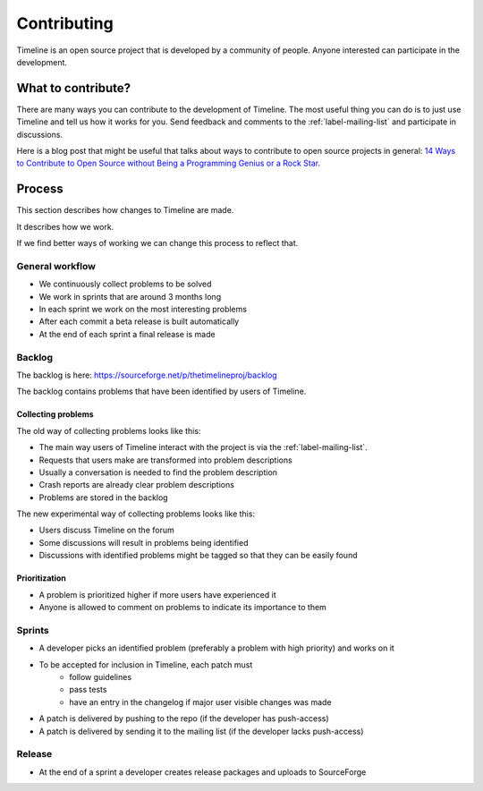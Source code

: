 Contributing
============

Timeline is an open source project that is developed by a community of people.
Anyone interested can participate in the development.

What to contribute?
-------------------

There are many ways you can contribute to the development of Timeline. The most
useful thing you can do is to just use Timeline and tell us how it works for
you. Send feedback and comments to the :ref:`label-mailing-list` and participate
in discussions.

Here is a blog post that might be useful that talks about ways to contribute to
open source projects in general: `14 Ways to Contribute to Open Source without
Being a Programming Genius or a Rock Star
<http://blog.smartbear.com/programming/14-ways-to-contribute-to-open-source-without-being-a-programming-genius-or-a-rock-star/>`_.

Process
-------

This section describes how changes to Timeline are made.

It describes how we work.

If we find better ways of working we can change this process to reflect that.

General workflow
^^^^^^^^^^^^^^^^

* We continuously collect problems to be solved
* We work in sprints that are around 3 months long
* In each sprint we work on the most interesting problems
* After each commit a beta release is built automatically
* At the end of each sprint a final release is made

Backlog
^^^^^^^

The backlog is here: https://sourceforge.net/p/thetimelineproj/backlog

The backlog contains problems that have been identified by users of Timeline.

Collecting problems
~~~~~~~~~~~~~~~~~~~

The old way of collecting problems looks like this:

* The main way users of Timeline interact with the project is via the
  :ref:`label-mailing-list`.
* Requests that users make are transformed into problem descriptions
* Usually a conversation is needed to find the problem description
* Crash reports are already clear problem descriptions
* Problems are stored in the backlog

The new experimental way of collecting problems looks like this:

* Users discuss Timeline on the forum
* Some discussions will result in problems being identified
* Discussions with identified problems might be tagged so that they can be
  easily found

Prioritization
~~~~~~~~~~~~~~

* A problem is prioritized higher if more users have experienced it
* Anyone is allowed to comment on problems to indicate its importance to them

Sprints
^^^^^^^

* A developer picks an identified problem (preferably a problem with high
  priority) and works on it
* To be accepted for inclusion in Timeline, each patch must
    * follow guidelines
    * pass tests
    * have an entry in the changelog if major user visible changes was made
* A patch is delivered by pushing to the repo (if the developer has
  push-access)
* A patch is delivered by sending it to the mailing list (if the developer
  lacks push-access)

Release
^^^^^^^

* At the end of a sprint a developer creates release packages and uploads to
  SourceForge
